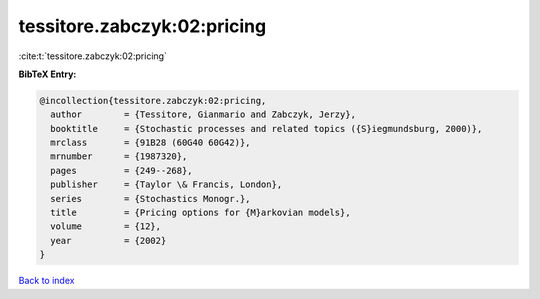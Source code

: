 tessitore.zabczyk:02:pricing
============================

:cite:t:`tessitore.zabczyk:02:pricing`

**BibTeX Entry:**

.. code-block:: bibtex

   @incollection{tessitore.zabczyk:02:pricing,
     author        = {Tessitore, Gianmario and Zabczyk, Jerzy},
     booktitle     = {Stochastic processes and related topics ({S}iegmundsburg, 2000)},
     mrclass       = {91B28 (60G40 60G42)},
     mrnumber      = {1987320},
     pages         = {249--268},
     publisher     = {Taylor \& Francis, London},
     series        = {Stochastics Monogr.},
     title         = {Pricing options for {M}arkovian models},
     volume        = {12},
     year          = {2002}
   }

`Back to index <../By-Cite-Keys.rst>`_
